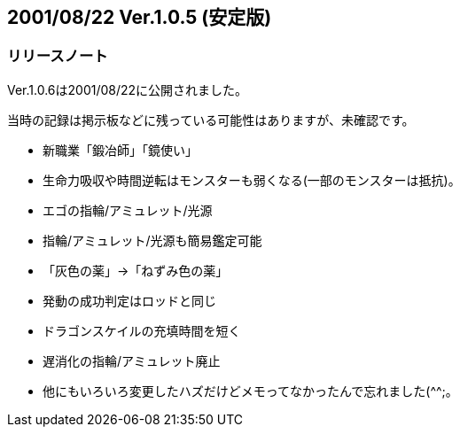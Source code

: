 :lang: ja
:doctype: article

## 2001/08/22 Ver.1.0.5 (安定版)

### リリースノート

Ver.1.0.6は2001/08/22に公開されました。

当時の記録は掲示板などに残っている可能性はありますが、未確認です。

* 新職業「鍛冶師」「鏡使い」
* 生命力吸収や時間逆転はモンスターも弱くなる(一部のモンスターは抵抗)。
* エゴの指輪/アミュレット/光源
* 指輪/アミュレット/光源も簡易鑑定可能
* 「灰色の薬」→「ねずみ色の薬」
* 発動の成功判定はロッドと同じ
* ドラゴンスケイルの充填時間を短く
* 遅消化の指輪/アミュレット廃止
* 他にもいろいろ変更したハズだけどメモってなかったんで忘れました(^^;。

